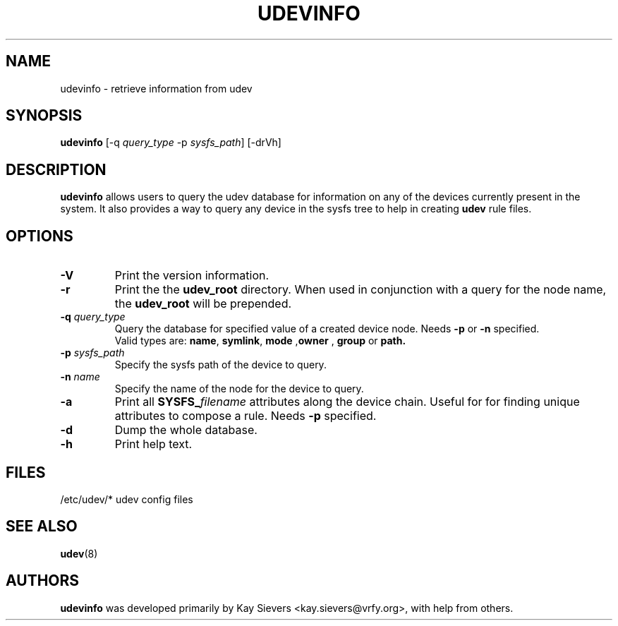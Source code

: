.TH UDEVINFO 8 "October 2003" "" "Linux Administrator's Manual"
.SH NAME
udevinfo \- retrieve information from udev
.SH SYNOPSIS
.B udevinfo
.RI "[-q " query_type " -p " sysfs_path "] [-drVh]"
.SH "DESCRIPTION"
.B udevinfo
allows users to query the udev database for information on any of the devices
currently present in the system.  It also provides a way to query any device
in the sysfs tree to help in creating
.B udev
rule files.
.SH "OPTIONS"
.TP
.B -V
Print the version information.
.TP
.B -r
Print the the
.B udev_root
directory. When used in conjunction with a query for the node name, the
.B udev_root
will be prepended.
.TP
.BI -q " query_type"
Query the database for specified value of a created device node.
.RB Needs " -p " or " -n " specified.
.br
Valid types are:
.BR name ", " symlink ", " mode " ," owner " , " group " or " path.
.TP
.BI -p " sysfs_path"
Specify the sysfs path of the device to query.
.TP
.BI -n " name"
Specify the name of the node for the device to query.
.TP
.B -a
Print all
.BI SYSFS_ filename
attributes along the device chain. Useful for for finding
unique attributes to compose a rule.
.RB Needs " -p " specified.
.TP
.B -d
Dump the whole database.
.TP
.B -h
Print help text.
.SH "FILES"
.nf
/etc/udev/*  udev config files
.fi
.LP
.SH "SEE ALSO"
.BR udev (8)
.SH AUTHORS
.B udevinfo
was developed primarily by Kay Sievers <kay.sievers@vrfy.org>, with help
from others.
